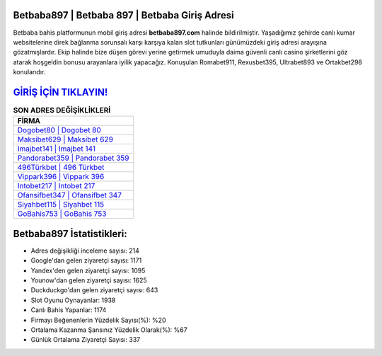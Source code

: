 ﻿Betbaba897 | Betbaba 897 | Betbaba Giriş Adresi
===================================

.. image:: images/betbaba-giris.jpg
   :width: 600
   
Betbaba bahis platformunun mobil giriş adresi **betbaba897.com** halinde bildirilmiştir. Yaşadığımız şehirde canlı kumar websitelerine direk bağlanma sorunsalı karşı karşıya kalan slot tutkunları günümüzdeki giriş adresi arayışına gözatmışlardır. Ekip halinde bize düşen görevi yerine getirmek umuduyla daima güvenli canlı casino şirketlerini göz atarak hoşgeldin bonusu arayanlara iyilik yapacağız. Konuşulan Romabet911, Rexusbet395, Ultrabet893 ve Ortakbet298 konularıdır.

`GİRİŞ İÇİN TIKLAYIN! <https://uclck.me/gonow>`_
==============

.. list-table:: **SON ADRES DEĞİŞİKLİKLERİ**
   :widths: 100
   :header-rows: 1

   * - FİRMA
   * - `Dogobet80 | Dogobet 80 <dogobet80-dogobet-80-dogobet-giris-adresi.html>`_
   * - `Maksibet629 | Maksibet 629 <maksibet629-maksibet-629-maksibet-giris-adresi.html>`_
   * - `Imajbet141 | Imajbet 141 <imajbet141-imajbet-141-imajbet-giris-adresi.html>`_	 
   * - `Pandorabet359 | Pandorabet 359 <pandorabet359-pandorabet-359-pandorabet-giris-adresi.html>`_	 
   * - `496Türkbet | 496 Türkbet <496turkbet-496-turkbet-turkbet-giris-adresi.html>`_ 
   * - `Vippark396 | Vippark 396 <vippark396-vippark-396-vippark-giris-adresi.html>`_
   * - `Intobet217 | Intobet 217 <intobet217-intobet-217-intobet-giris-adresi.html>`_	 
   * - `Ofansifbet347 | Ofansifbet 347 <ofansifbet347-ofansifbet-347-ofansifbet-giris-adresi.html>`_
   * - `Siyahbet115 | Siyahbet 115 <siyahbet115-siyahbet-115-siyahbet-giris-adresi.html>`_
   * - `GoBahis753 | GoBahis 753 <gobahis753-gobahis-753-gobahis-giris-adresi.html>`_
	 
Betbaba897 İstatistikleri:
===================================	 
* Adres değişikliği inceleme sayısı: 214
* Google'dan gelen ziyaretçi sayısı: 1171
* Yandex'den gelen ziyaretçi sayısı: 1095
* Younow'dan gelen ziyaretçi sayısı: 1625
* Duckduckgo'dan gelen ziyaretçi sayısı: 643
* Slot Oyunu Oynayanlar: 1938
* Canlı Bahis Yapanlar: 1174
* Firmayı Beğenenlerin Yüzdelik Sayısı(%): %20
* Ortalama Kazanma Şansınız Yüzdelik Olarak(%): %67
* Günlük Ortalama Ziyaretçi Sayısı: 337
